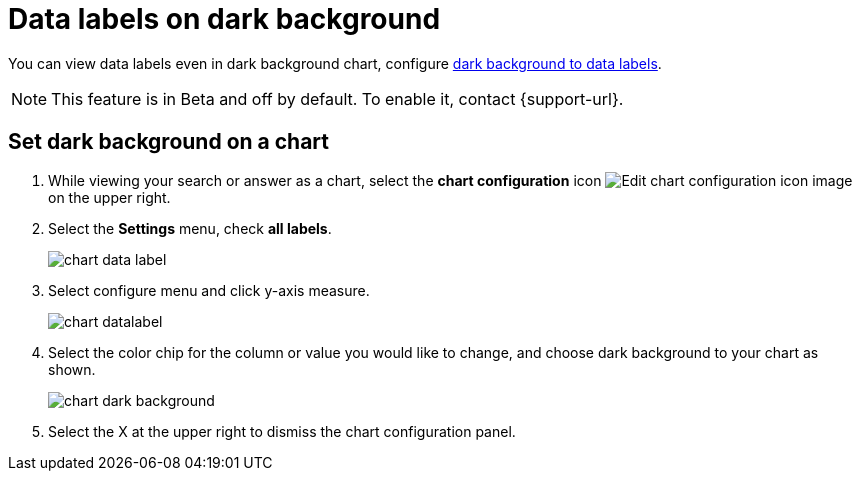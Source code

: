 = Data labels on dark background
:last_updated: 02/05/2023
:experimental:
:page-partial:
:page-aliases: /end-user/search/data-labels-on-darkbackground.adoc
:linkattrs:
:description: You can show data labels even in dark background charts.

You can view data labels even in dark background chart, configure <<dark-background-to-data-labels, dark background to data labels>>.

NOTE: This feature is in [.badge.badge-update-note]#Beta# and off by default. To enable it, contact {support-url}.

[#dark-background-to-data-labels]
== Set dark background on a chart

. While viewing your search or answer as a chart, select the *chart configuration* icon image:icon-gear-10px.png[Edit chart configuration icon image] on the upper right.
. Select the *Settings* menu, check *all labels*.
+
image::chart-data-label.png[]

. Select configure menu and click y-axis measure.
+
image::chart-datalabel.png[]

. Select the color chip for the column or value you would like to change, and choose dark background to your chart as shown.
+
image::chart-dark-background.gif[]

. Select the X at the upper right to dismiss the chart configuration panel.
